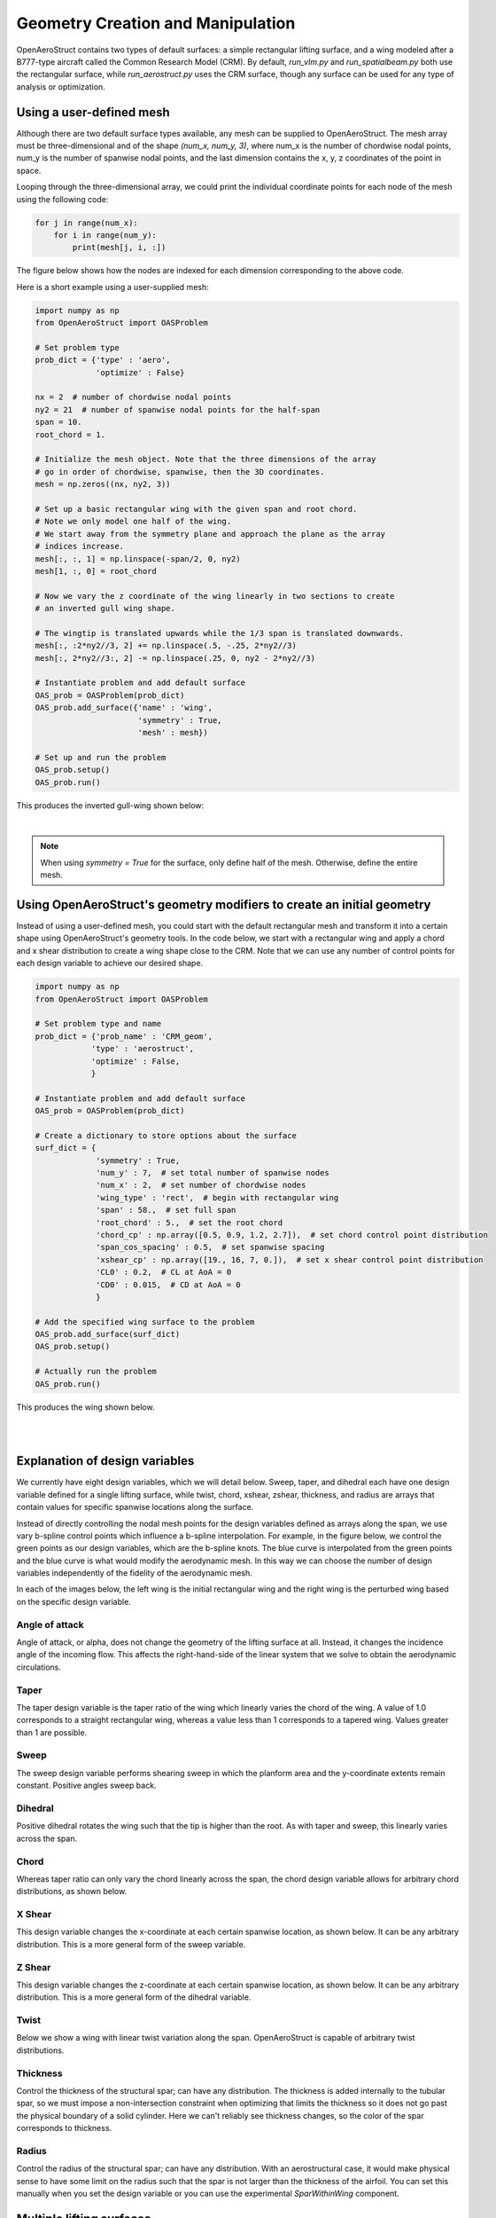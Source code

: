 .. _Geometry Creation and Manipulation:

==================================
Geometry Creation and Manipulation
==================================

OpenAeroStruct contains two types of default surfaces: a simple rectangular lifting surface, and a wing modeled after a B777-type aircraft called the Common Research Model (CRM).
By default, `run_vlm.py` and `run_spatialbeam.py` both use the rectangular surface, while `run_aerostruct.py` uses the CRM surface, though any surface can be used for any type of analysis or optimization.

Using a user-defined mesh
-------------------------

Although there are two default surface types available, any mesh can be supplied to OpenAeroStruct.
The mesh array must be three-dimensional and of the shape `(num_x, num_y, 3)`, where
num_x is the number of chordwise nodal points, num_y is the number of spanwise nodal points,
and the last dimension contains the x, y, z coordinates of the point in space.

Looping through the three-dimensional array, we could print the individual coordinate
points for each node of the mesh using the following code:

.. code-block:: python

  for j in range(num_x):
      for i in range(num_y):
          print(mesh[j, i, :])

The figure below shows how the nodes are indexed for each dimension corresponding to the above code.


.. image:: mesh-diagram.svg
  :width: 75 %
  :align: center


Here is a short example using a user-supplied mesh:

.. code-block:: python

  import numpy as np
  from OpenAeroStruct import OASProblem

  # Set problem type
  prob_dict = {'type' : 'aero',
               'optimize' : False}

  nx = 2  # number of chordwise nodal points
  ny2 = 21  # number of spanwise nodal points for the half-span
  span = 10.
  root_chord = 1.

  # Initialize the mesh object. Note that the three dimensions of the array
  # go in order of chordwise, spanwise, then the 3D coordinates.
  mesh = np.zeros((nx, ny2, 3))

  # Set up a basic rectangular wing with the given span and root chord.
  # Note we only model one half of the wing.
  # We start away from the symmetry plane and approach the plane as the array
  # indices increase.
  mesh[:, :, 1] = np.linspace(-span/2, 0, ny2)
  mesh[1, :, 0] = root_chord

  # Now we vary the z coordinate of the wing linearly in two sections to create
  # an inverted gull wing shape.

  # The wingtip is translated upwards while the 1/3 span is translated downwards.
  mesh[:, :2*ny2//3, 2] += np.linspace(.5, -.25, 2*ny2//3)
  mesh[:, 2*ny2//3:, 2] -= np.linspace(.25, 0, ny2 - 2*ny2//3)

  # Instantiate problem and add default surface
  OAS_prob = OASProblem(prob_dict)
  OAS_prob.add_surface({'name' : 'wing',
                        'symmetry' : True,
                        'mesh' : mesh})

  # Set up and run the problem
  OAS_prob.setup()
  OAS_prob.run()

This produces the inverted gull-wing shown below:

.. image:: inverted_gull-wing.svg
  :width: 75 %
  :align: center

|

.. note::
  When using `symmetry = True` for the surface, only define half of the mesh. Otherwise, define the entire mesh.

Using OpenAeroStruct's geometry modifiers to create an initial geometry
-----------------------------------------------------------------------

Instead of using a user-defined mesh, you could start with the default rectangular mesh and transform it into a certain shape using OpenAeroStruct's geometry tools.
In the code below, we start with a rectangular wing and apply a chord and x shear distribution to create a wing shape close to the CRM.
Note that we can use any number of control points for each design variable
to achieve our desired shape.

.. code-block:: python

    import numpy as np
    from OpenAeroStruct import OASProblem

    # Set problem type and name
    prob_dict = {'prob_name' : 'CRM_geom',
                'type' : 'aerostruct',
                'optimize' : False,
                }

    # Instantiate problem and add default surface
    OAS_prob = OASProblem(prob_dict)

    # Create a dictionary to store options about the surface
    surf_dict = {
                 'symmetry' : True,
                 'num_y' : 7,  # set total number of spanwise nodes
                 'num_x' : 2,  # set number of chordwise nodes
                 'wing_type' : 'rect',  # begin with rectangular wing
                 'span' : 58.,  # set full span
                 'root_chord' : 5.,  # set the root chord
                 'chord_cp' : np.array([0.5, 0.9, 1.2, 2.7]),  # set chord control point distribution
                 'span_cos_spacing' : 0.5,  # set spanwise spacing
                 'xshear_cp' : np.array([19., 16, 7, 0.]),  # set x shear control point distribution
                 'CL0' : 0.2,  # CL at AoA = 0
                 'CD0' : 0.015,  # CD at AoA = 0
                 }

    # Add the specified wing surface to the problem
    OAS_prob.add_surface(surf_dict)
    OAS_prob.setup()

    # Actually run the problem
    OAS_prob.run()

This produces the wing shown below.

|

.. image:: CRM_esque.svg
  :width: 60 %
  :align: center

|


Explanation of design variables
-------------------------------

We currently have eight design variables, which we will detail below. Sweep, taper, and dihedral each have one design variable defined for a single lifting surface, while twist, chord, xshear, zshear, thickness, and radius are arrays that contain values for specific spanwise locations along the surface.

Instead of directly controlling the nodal mesh points for the design variables defined as arrays along the span, we use vary b-spline control points which influence a b-spline interpolation.
For example, in the figure below, we control the green points as our design variables, which are the b-spline knots.
The blue curve is interpolated from the green points and the blue curve is what would modify the aerodynamic mesh.
In this way we can choose the number of design variables independently of the fidelity of the aerodynamic mesh.

.. image:: bspline.svg

In each of the images below, the left wing is the initial rectangular wing and the right wing is the perturbed wing based on the specific design variable.

Angle of attack
~~~~~~~~~~~~~~~
Angle of attack, or alpha, does not change the geometry of the lifting surface at all.
Instead, it changes the incidence angle of the incoming flow.
This affects the right-hand-side of the linear system that we solve to obtain the aerodynamic circulations.

Taper
~~~~~

The taper design variable is the taper ratio of the wing which linearly varies the chord of the wing.
A value of 1.0 corresponds to a straight rectangular wing, whereas a value less than 1 corresponds to a tapered wing.
Values greater than 1 are possible.

.. image:: taper.svg

Sweep
~~~~~

The sweep design variable performs shearing sweep in which the planform area and the y-coordinate extents remain constant.
Positive angles sweep back.

.. image:: sweep.svg

Dihedral
~~~~~~~~

Positive dihedral rotates the wing such that the tip is higher than the root.
As with taper and sweep, this linearly varies across the span.

.. image:: dihedral.svg

Chord
~~~~~

Whereas taper ratio can only vary the chord linearly across the span, the chord design variable allows for arbitrary chord distributions, as shown below.

.. image:: chord.svg

X Shear
~~~~~

This design variable changes the x-coordinate at each certain spanwise location, as shown below.
It can be any arbitrary distribution.
This is a more general form of the sweep variable.

.. image:: xshear.svg

Z Shear
~~~~~

This design variable changes the z-coordinate at each certain spanwise location, as shown below.
It can be any arbitrary distribution.
This is a more general form of the dihedral variable.

.. image:: zshear.svg

Twist
~~~~~

Below we show a wing with linear twist variation along the span.
OpenAeroStruct is capable of arbitrary twist distributions.

.. image:: twist.svg

Thickness
~~~~~

Control the thickness of the structural spar; can have any distribution.
The thickness is added internally to the tubular spar, so we must impose a non-intersection
constraint when optimizing that limits the thickness so it does not go past the physical boundary
of a solid cylinder.
Here we can't reliably see thickness changes, so the color of the spar corresponds to thickness.

.. image:: thickness.svg

Radius
~~~~~

Control the radius of the structural spar; can have any distribution.
With an aerostructural case, it would make physical sense to have some limit on the radius such
that the spar is not larger than the thickness of the airfoil.
You can set this manually when you set the design variable or you can use the experimental
`SparWithinWing` component.

.. image:: radius.svg

Multiple lifting surfaces
-------------------------

So far we have only discussed cases with a single lifting surface, though OpenAeroStruct can handle multiple surfaces.
For example, you could have a case with a main wing surface and a tail surface as shown below.

.. image:: wing_and_tail.png

Most components operate only on one lifting surface without regard for the others in the problem.
Only two components need to have information from all lifting surfaces -- `AssembleAIC` and `VLMForces`.
`AssembleAIC` considers all lifting surfaces when it constructs the aerodynamic influence coefficient (AIC) matrix.
